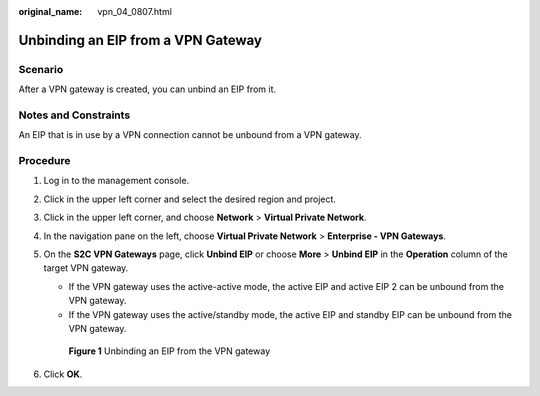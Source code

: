 :original_name: vpn_04_0807.html

.. _vpn_04_0807:

Unbinding an EIP from a VPN Gateway
===================================

Scenario
--------

After a VPN gateway is created, you can unbind an EIP from it.

Notes and Constraints
---------------------

An EIP that is in use by a VPN connection cannot be unbound from a VPN gateway.

Procedure
---------

#. Log in to the management console.

#. Click |image1| in the upper left corner and select the desired region and project.

#. Click |image2| in the upper left corner, and choose **Network** > **Virtual Private Network**.

#. In the navigation pane on the left, choose **Virtual Private Network** > **Enterprise - VPN Gateways**.

#. On the **S2C VPN Gateways** page, click **Unbind EIP** or choose **More** > **Unbind EIP** in the **Operation** column of the target VPN gateway.

   -  If the VPN gateway uses the active-active mode, the active EIP and active EIP 2 can be unbound from the VPN gateway.
   -  If the VPN gateway uses the active/standby mode, the active EIP and standby EIP can be unbound from the VPN gateway.


   .. figure:: /_static/images/en-us_image_0000001852886952.png
      :alt: **Figure 1** Unbinding an EIP from the VPN gateway

      **Figure 1** Unbinding an EIP from the VPN gateway

#. Click **OK**.

.. |image1| image:: /_static/images/en-us_image_0000001628070572.png
.. |image2| image:: /_static/images/en-us_image_0000002394353329.png
